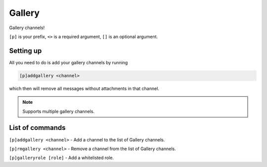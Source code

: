 ===============
Gallery
===============

Gallery channels!

``[p]`` is your prefix, ``<>`` is a required argument, ``[]`` is an optional argument.

------------
Setting up
------------

All you need to do is add your gallery channels by running

.. code-block:: none

    [p]addgallery <channel>

which then will remove all messages without attachments in that channel.

.. note:: Supports multiple gallery channels.

------------
List of commands
------------

``[p]addgallery <channel>`` - Add a channel to the list of Gallery channels.

``[p]rmgallery <channel>`` - Remove a channel from the list of Gallery channels.

``[p]galleryrole [role]`` - Add a whitelisted role.